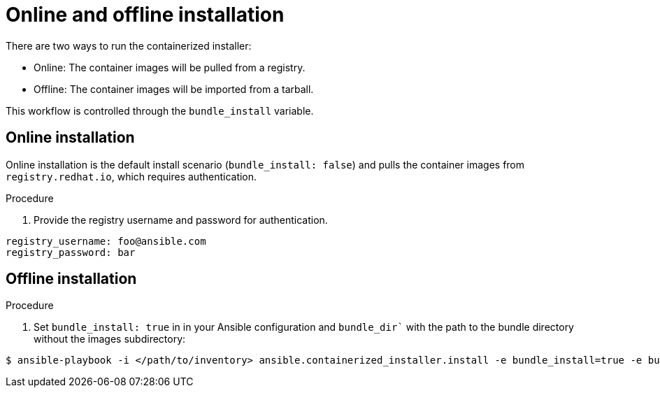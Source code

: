 :_content-type: PROCEDURE

[id="ppah-online-offline-install_{context}"]
= Online and offline installation

There are two ways to run the containerized installer:

* Online: The container images will be pulled from a registry.
* Offline: The container images will be imported from a tarball.

This workflow is controlled through the `bundle_install` variable.

== Online installation

Online installation is the default install scenario (`bundle_install: false`) and pulls the container images from `registry.redhat.io`, which requires authentication.

.Procedure

. Provide the registry username and password for authentication.
----
registry_username: foo@ansible.com
registry_password: bar
----

== Offline installation

.Procedure

. Set `bundle_install: true` in in your Ansible configuration and `bundle_dir`` with the path to the bundle directory without the images subdirectory:
----
$ ansible-playbook -i </path/to/inventory> ansible.containerized_installer.install -e bundle_install=true -e bundle_dir=$(pwd)/bundle
----